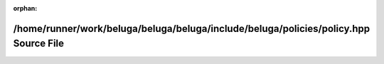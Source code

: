 .. meta::874998e9ec2b0b076bdbb5cc19360ac218eb11d55f86fef951c5d54d97dd6752d0ed4ba66d10215a3312d1b607d592e7577d9c72a0a180c0fba04d28ad0c0676

:orphan:

.. title:: Beluga: /home/runner/work/beluga/beluga/beluga/include/beluga/policies/policy.hpp Source File

/home/runner/work/beluga/beluga/beluga/include/beluga/policies/policy.hpp Source File
=====================================================================================

.. container:: doxygen-content

   
   .. raw:: html
     :file: policy_8hpp_source.html
